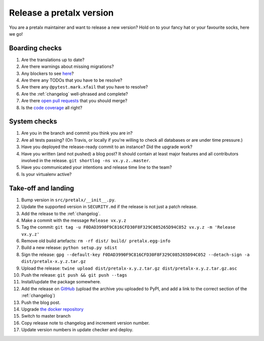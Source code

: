 Release a pretalx version
=========================

You are a pretalx maintainer and want to release a new version? Hold on to your fancy hat or your favourite socks, here we go!

Boarding checks
---------------

1. Are the translations up to date?
2. Are there warnings about missing migrations?
3. Any blockers to see `here <https://github.com/pretalx/pretalx/issues?q=is%3Aopen+is%3Aissue+label%3A%22issue%3Abug+%F0%9F%90%9B%22>`_?
4. Are there any TODOs that you have to be resolve?
5. Are there any ``@pytest.mark.xfail`` that you have to resolve?
6. Are the :ref:`changelog` well-phrased and complete?
7. Are there `open pull requests <https://github.com/pretalx/pretalx/pulls>`_ that you should merge?
8. Is the `code coverage <https://codecov.io/gh/pretalx/pretalx/commits>`_ all right?

System checks
-------------

1. Are you in the branch and commit you think you are in?
2. Are all tests passing? (On Travis, or locally if you're willing to check all databases or are under time pressure.)
3. Have you deployed the release-ready commit to an instance? Did the upgrade work?
4. Have you written (and not pushed) a blog post? It should contain at least major features and all contributors involved in the release. ``git shortlog -ns vx.y.z..master``.
5. Have you communicated your intentions and release time line to the team?
6. Is your virtualenv active?

Take-off and landing
--------------------

1. Bump version in ``src/pretalx/__init__.py``.
2. Update the supported version in ``SECURITY.md`` if the release is not just a patch release.
3. Add the release to the :ref:`changelog`.
4. Make a commit with the message ``Release vx.y.z``
5. Tag the commit: ``git tag -u F0DAD3990F9C816CFD30F8F329C085265D94C052 vx.y.z -m 'Release vx.y.z'``
6. Remove old build artefacts: ``rm -rf dist/ build/ pretalx.egg-info``
7. Build a new release: ``python setup.py sdist``
8. Sign the release: ``gpg --default-key F0DAD3990F9C816CFD30F8F329C085265D94C052 --detach-sign -a dist/pretalx-x.y.z.tar.gz``
9. Upload the release: ``twine upload dist/pretalx-x.y.z.tar.gz dist/pretalx-x.y.z.tar.gz.asc``
10. Push the release: ``git push && git push --tags``
11. Install/update the package somewhere.
12. Add the release on `GitHub <https://github.com/pretalx/pretalx/releases>`_ (upload the archive you uploaded to PyPI, and add a link to the correct section of the :ref:`changelog`)
13. Push the blog post.
14. Upgrade `the docker repository <https://github.com/pretalx/pretalx-docker>`_
15. Switch to master branch
16. Copy release note to changelog and increment version number.
17. Update version numbers in update checker and deploy.
